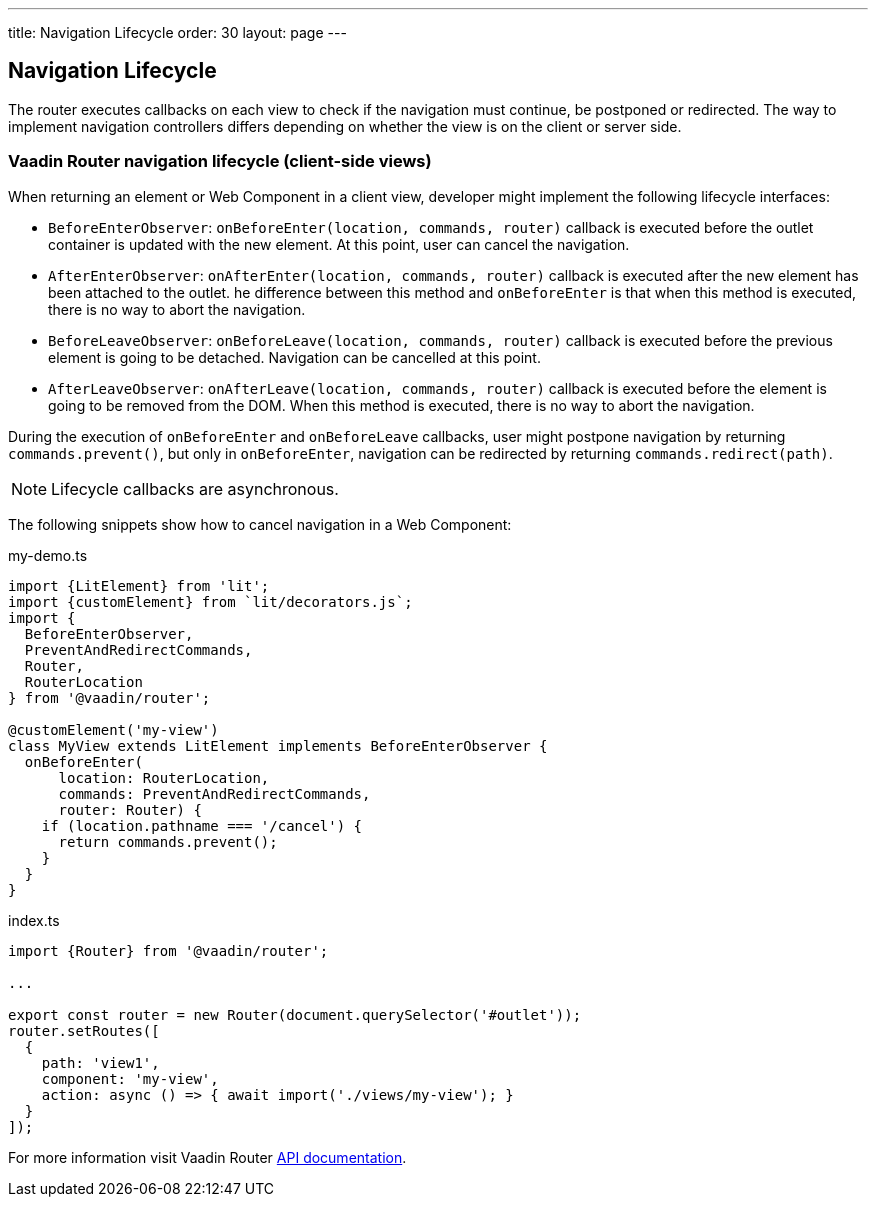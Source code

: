 ---
title: Navigation Lifecycle
order: 30
layout: page
---


== Navigation Lifecycle

The router executes callbacks on each view to check if the navigation must continue, be postponed or redirected. The way to implement navigation controllers differs depending on whether the view is on the client or server side.

=== Vaadin Router navigation lifecycle (client-side views)

When returning an element or Web Component in a client view, developer might implement the following lifecycle interfaces:

- `BeforeEnterObserver`: `onBeforeEnter(location, commands, router)` callback is executed before the outlet container is updated with the new element. At this point, user can cancel the navigation.
- `AfterEnterObserver`: `onAfterEnter(location, commands, router)` callback is executed after the new element has been attached to the outlet. he difference between this method and `onBeforeEnter` is that when this method is executed, there is no way to abort the navigation.
- `BeforeLeaveObserver`: `onBeforeLeave(location, commands, router)` callback is executed before the previous element is going to be detached. Navigation can be cancelled at this point.
- `AfterLeaveObserver`: `onAfterLeave(location, commands, router)` callback is executed before the element is going to be removed from the DOM. When this method is executed, there is no way to abort the navigation.

During the execution of `onBeforeEnter` and `onBeforeLeave` callbacks, user might postpone navigation by returning `commands.prevent()`, but only in `onBeforeEnter`, navigation can be redirected by returning `commands.redirect(path)`.

[NOTE]
Lifecycle callbacks are asynchronous.

The following snippets show how to cancel navigation in a Web Component:

[source,typescript]
.my-demo.ts
----
import {LitElement} from 'lit';
import {customElement} from `lit/decorators.js`;
import {
  BeforeEnterObserver,
  PreventAndRedirectCommands,
  Router,
  RouterLocation
} from '@vaadin/router';

@customElement('my-view')
class MyView extends LitElement implements BeforeEnterObserver {
  onBeforeEnter(
      location: RouterLocation,
      commands: PreventAndRedirectCommands,
      router: Router) {
    if (location.pathname === '/cancel') {
      return commands.prevent();
    }
  }
}
----

[source,typescript]
.index.ts
----
import {Router} from '@vaadin/router';

...

export const router = new Router(document.querySelector('#outlet'));
router.setRoutes([
  {
    path: 'view1',
    component: 'my-view',
    action: async () => { await import('./views/my-view'); }
  }
]);
----

For more information visit Vaadin Router link:https://vaadin.github.io/vaadin-router/vaadin-router/#/classes/WebComponentInterface[API documentation^].
